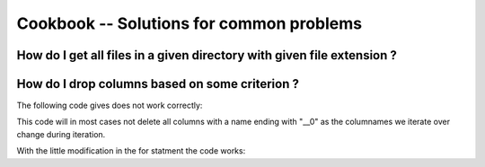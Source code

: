 Cookbook -- Solutions for common problems
=========================================

How do I get all files in a given directory with given file extension ?
~~~~~~~~~~~~~~~~~~~~~~~~~~~~~~~~~~~~~~~~~~~~~~~~~~~~~~~~~~~~~~~~~~~~~~~

.. pycon::
   import glob
   print glob.glob("examples\\*.mzXML") !noexec
   print ["examples/data1.mzXML", "examples/data2.mzXML"] !onlyoutput
   


How do I drop columns based on some criterion ?
~~~~~~~~~~~~~~~~~~~~~~~~~~~~~~~~~~~~~~~~~~~~~~~

The following code gives does not work correctly:

.. pycon::
   for name in t.colNames:  !noexec
       if name.endswith("__0"):  !noexec
            t.dropColumns(name)  !noexec


This code will in most cases not delete all columns with a name ending
with "__0" as the columnames we iterate over change during iteration.

With the little modification in the for statment the code
works:

.. pycon::
   for name in t.colNames[:]:  !noexec
       if name.endswith("__0"):  !noexec
            t.dropColumns(name)  !noexec

